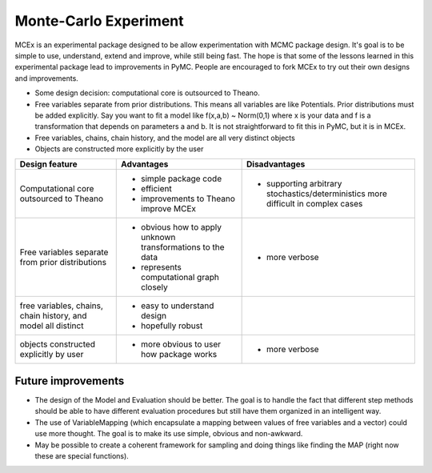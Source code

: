 ***********************
 Monte-Carlo Experiment
***********************

MCEx is an experimental package designed to be allow experimentation with MCMC package design. 
It's goal is to be simple to use, understand, extend and improve, while still being fast. 
The hope is that some of the lessons learned in this experimental package lead to improvements
in PyMC. People are encouraged to fork MCEx to try out their own designs and improvements.

- Some design decision: computational core is outsourced to Theano.
- Free variables separate from prior distributions. This means all variables are like Potentials.
  Prior distributions must be added explicitly. Say you want to fit a model like 
  f(x,a,b) ~ Norm(0,1) where x is your data and f is a transformation that depends on parameters 
  a and b. It is not straightforward to fit this in PyMC, but it is in MCEx.
- Free variables, chains, chain history, and the model are all very distinct objects
- Objects are constructed more explicitly by the user 

+----------------------------------+---------------------------------------+---------------------------------------------------+
| Design feature                   | Advantages                            | Disadvantages                                     |
+==================================+=======================================+===================================================+
| Computational core outsourced    | - simple package code                 | - supporting arbitrary stochastics/deterministics |
| to Theano                        | - efficient                           |   more difficult in complex cases                 |
|                                  | - improvements to Theano improve MCEx |                                                   |
+----------------------------------+---------------------------------------+---------------------------------------------------+
| Free variables separate from     | - obvious how to apply unknown        | - more verbose                                    |
| prior distributions              |   transformations to the data         |                                                   |
|                                  | - represents computational            |                                                   |
|                                  |   graph closely                       |                                                   |
+----------------------------------+---------------------------------------+---------------------------------------------------+
| free variables, chains,          | - easy to understand design           |                                                   |
| chain history, and model all     | - hopefully robust                    |                                                   |
| distinct                         |                                       |                                                   |
+----------------------------------+---------------------------------------+---------------------------------------------------+
| objects constructed              | - more obvious to user                | - more verbose                                    |
| explicitly by user               |   how package works                   |                                                   |
+----------------------------------+---------------------------------------+---------------------------------------------------+

Future improvements
===================

- The design of the Model and Evaluation should be better. The goal is to handle the fact that 
  different step methods should be able to have different evaluation procedures but still have 
  them organized in an intelligent way.
- The use of VariableMapping (which encapsulate a mapping between values of free variables and 
  a vector) could use more thought. The goal is to make its use simple, obvious and non-awkward.
- May be possible to create a coherent framework for sampling and doing things like finding the 
  MAP (right now these are special functions).